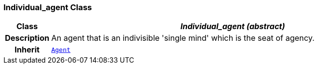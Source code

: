 === Individual_agent Class

[cols="^1,3,5"]
|===
h|*Class*
2+^h|*__Individual_agent (abstract)__*

h|*Description*
2+a|An agent that is an indivisible 'single mind' which is the seat of agency.

h|*Inherit*
2+|`<<_agent_class,Agent>>`

|===
